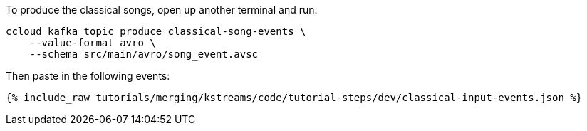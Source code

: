 To produce the classical songs, open up another terminal and run:

```
ccloud kafka topic produce classical-song-events \
    --value-format avro \
    --schema src/main/avro/song_event.avsc
```

Then paste in the following events:

+++++
<pre class="snippet"><code class="json">{% include_raw tutorials/merging/kstreams/code/tutorial-steps/dev/classical-input-events.json %}</code></pre>
+++++